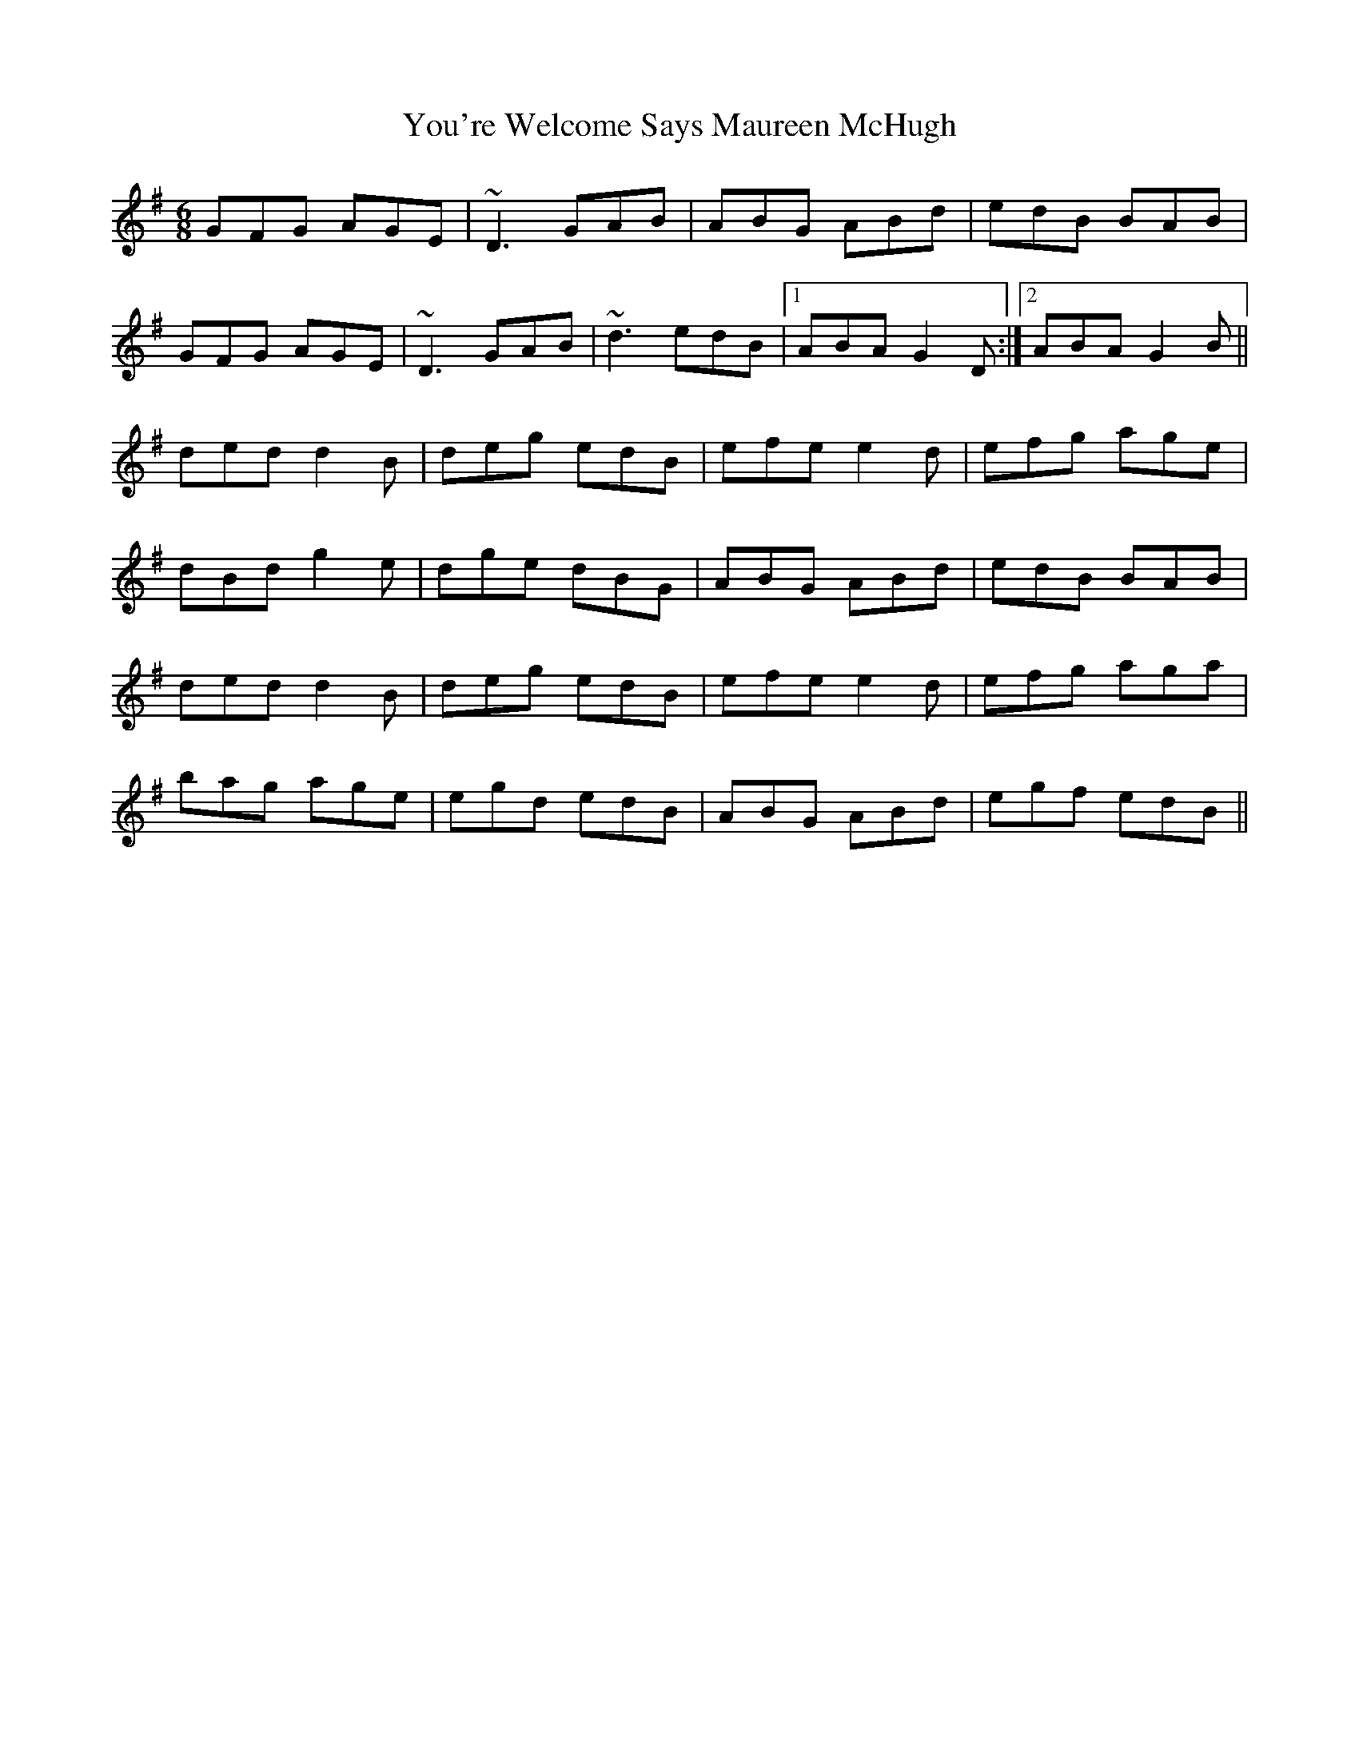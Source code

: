X: 43549
T: You're Welcome Says Maureen McHugh
R: jig
M: 6/8
K: Gmajor
GFG AGE|~D3 GAB|ABG ABd|edB BAB|
GFG AGE|~ D3 GAB|~d3 edB|1 ABA G2D:|2 ABA G2B||
ded d2B|deg edB|efe e2d|efg age|
dBd g2e|dge dBG|ABG ABd|edB BAB|
ded d2B|deg edB|efe e2d|efg aga|
bag age|egd edB|ABG ABd|egf edB||

